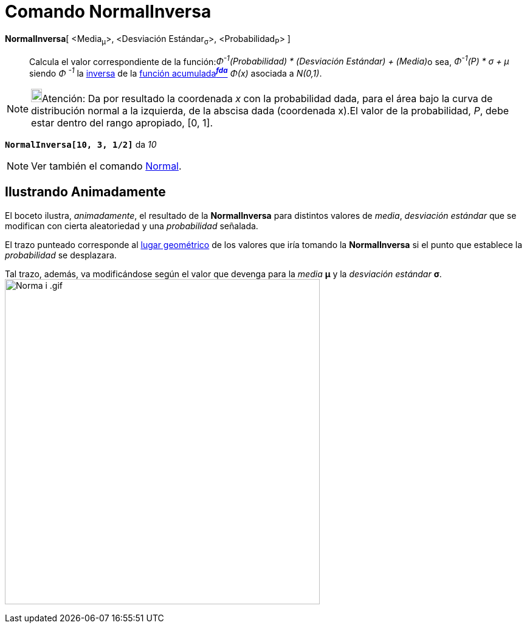 = Comando NormalInversa
:page-en: commands/InverseNormal
ifdef::env-github[:imagesdir: /es/modules/ROOT/assets/images]

*NormalInversa*[ <Media~μ~>, <Desviación Estándar~σ~>, <Probabilidad~P~> ]::
  Calcula el valor correspondiente de la función:[.small]##_Φ^-1^(Probabilidad) * (Desviación Estándar) + (Media)_##o
  sea, _Φ^-1^(P) * σ + μ_ siendo _Φ ^-1^_ la
  https://es.wikipedia.org/Funci%C3%B3n_Distribuici%C3%B3n_Acumulada#Funci.C3.B3n_de_Distribuci.C3.B3n_Acumulada_Inversa_.28Funci.C3.B3n_Cuantil.29[inversa]
  de la https://es.wikipedia.org/Funci%C3%B3n_Distribuici%C3%B3n_Acumulada[función acumulada^*_fda_*^] _Φ(x)_
  asociada a _N(0,1)_.

[NOTE]
====

image:18px-Bulbgraph.png[Bulbgraph.png,width=18,height=22]Atención: Da por resultado la coordenada _x_ con la
probabilidad dada, para el área bajo la curva de distribución normal a la izquierda, de la abscisa dada (coordenada
x).El valor de la probabilidad, _P_, debe estar dentro del rango apropiado, [0, 1].

====

[EXAMPLE]
====

*`++NormalInversa[10, 3, 1/2]++`* da _10_

====

[NOTE]
====

Ver también el comando xref:/commands/Normal.adoc[Normal].

====

== Ilustrando Animadamente

El boceto ilustra, _animadamente_, el resultado de la *NormalInversa* para distintos valores de _media_, _desviación
estándar_ que se modifican con cierta aleatoriedad y una _probabilidad_ señalada.

El trazo punteado corresponde al xref:/commands/LugarGeométrico.adoc[lugar geométrico] de los valores que iría tomando
la *NormalInversa* si el punto que establece la _probabilidad_ se desplazara.

Tal trazo, además, va modificándose según el valor que devenga para la _media_ *μ* y la _desviación estándar_ *σ*.
image:Norma_i_.gif[Norma i .gif,width=518,height=535]
